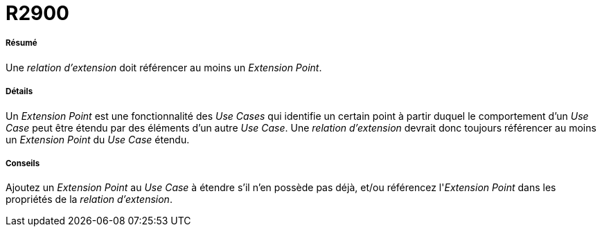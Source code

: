 // Disable all captions for figures.
:!figure-caption:
// Path to the stylesheet files
:stylesdir: .




= R2900




===== Résumé

Une _relation d'extension_ doit référencer au moins un _Extension Point_.




===== Détails

Un _Extension Point_ est une fonctionnalité des _Use Cases_ qui identifie un certain point à partir duquel le comportement d'un _Use Case_ peut être étendu par des éléments d'un autre _Use Case_. Une _relation d'extension_ devrait donc toujours référencer au moins un _Extension Point_ du _Use Case_ étendu.




===== Conseils

Ajoutez un _Extension Point_ au _Use Case_ à étendre s'il n'en possède pas déjà, et/ou référencez l'_Extension Point_ dans les propriétés de la _relation d'extension_.


